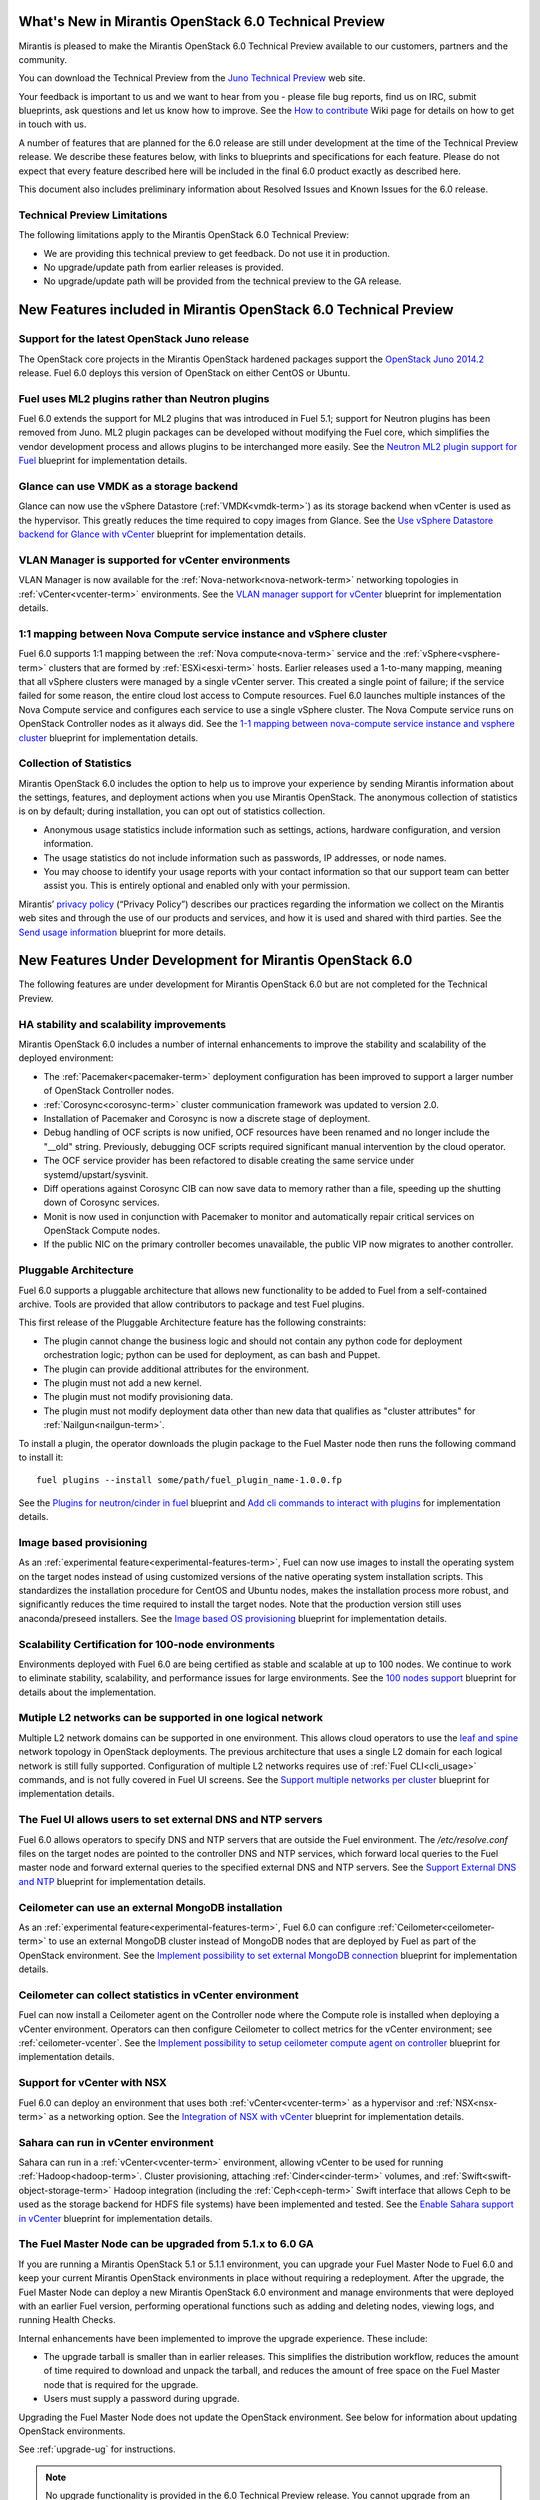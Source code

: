 What's New in Mirantis OpenStack 6.0 Technical Preview
======================================================

Mirantis is pleased to make the Mirantis OpenStack 6.0 Technical Preview
available to our customers, partners and the community.

You can download the Technical Preview from the `Juno Technical Preview
<http://software.mirantis.com/6.0-openstack-juno-tech-preview/>`_ web site.

Your feedback is important to us and we want to hear from you - please file bug
reports, find us on IRC, submit blueprints, ask questions and let us know how
to improve. See the `How to contribute
<https://wiki.openstack.org/wiki/Fuel/How_to_contribute#How_and_where_to_get_help>`_
Wiki page for details on how to get in touch with us.

A number of features that are planned for the 6.0 release are still under
development at the time of the Technical Preview release. We describe these
features below, with links to blueprints and specifications for each feature.
Please do not expect that every feature described here will be included in the
final 6.0 product exactly as described here.

This document also includes preliminary information about
Resolved Issues and Known Issues for the 6.0 release.

Technical Preview Limitations
-----------------------------

The following limitations apply to
the Mirantis OpenStack 6.0 Technical Preview:

- We are providing this technical preview to get feedback.
  Do not use it in production.
- No upgrade/update path from earlier releases is provided.
- No upgrade/update path will be provided
  from the technical preview to the GA release.

New Features included in Mirantis OpenStack 6.0 Technical Preview
=================================================================

Support for the latest OpenStack Juno release
---------------------------------------------

The OpenStack core projects in the Mirantis OpenStack hardened packages support
the `OpenStack Juno 2014.2
<https://wiki.openstack.org/wiki/ReleaseNotes/Juno>`_ release. Fuel 6.0 deploys
this version of OpenStack on either CentOS or Ubuntu.

Fuel uses ML2 plugins rather than Neutron plugins
-------------------------------------------------

Fuel 6.0 extends the support for ML2 plugins that was introduced in Fuel 5.1;
support for Neutron plugins has been removed from Juno. ML2 plugin packages
can be developed without modifying the Fuel core, which simplifies the vendor
development process and allows plugins to be interchanged more easily. See the
`Neutron ML2 plugin support for Fuel
<https://blueprints.launchpad.net/fuel/+spec/ml2-neutron>`_ blueprint for
implementation details.

Glance can use VMDK as a storage backend
----------------------------------------

Glance can now use the vSphere Datastore (:ref:`VMDK<vmdk-term>`) as its
storage backend when vCenter is used as the hypervisor. This greatly reduces
the time required to copy images from Glance. See the `Use vSphere Datastore
backend for Glance with vCenter
<https://blueprints.launchpad.net/fuel/+spec/vsphere-glance-backend>`_
blueprint for implementation details.

VLAN Manager is supported for vCenter environments
--------------------------------------------------

VLAN Manager is now available for the :ref:`Nova-network<nova-network-term>`
networking topologies in :ref:`vCenter<vcenter-term>` environments.
See the `VLAN manager support for vCenter
<https://blueprints.launchpad.net/fuel/+spec/vcenter-vlan-manager>`_
blueprint for implementation details.

1:1 mapping between Nova Compute service instance and vSphere cluster
---------------------------------------------------------------------

Fuel 6.0 supports 1:1 mapping between the :ref:`Nova compute<nova-term>`
service and the :ref:`vSphere<vsphere-term>` clusters that are formed by
:ref:`ESXi<esxi-term>` hosts. Earlier releases used a 1-to-many mapping,
meaning that all vSphere clusters were managed by a single vCenter server. This
created a single point of failure; if the service failed for some reason, the
entire cloud lost access to Compute resources.
Fuel 6.0 launches multiple instances of the Nova Compute service and configures
each service to use a single vSphere cluster. The Nova Compute service runs on
OpenStack Controller nodes as it always did. See the `1-1 mapping between
nova-compute service instance and vsphere cluster
<https://blueprints.launchpad.net/fuel/+spec/1-1-nova-compute-vsphere-cluster-mapping>`_
blueprint for implementation details.

Collection of Statistics
------------------------

Mirantis OpenStack 6.0 includes the option to help us to improve your
experience by sending Mirantis information about the settings, features, and
deployment actions when you use Mirantis OpenStack. The anonymous collection of
statistics is on by default; during installation, you can opt out of statistics
collection.

* Anonymous usage statistics include information such as settings, actions,
  hardware configuration, and version information.

* The usage statistics do not include information such as passwords, IP
  addresses, or node names.

* You may choose to identify your usage reports with your contact information
  so that our support team can better assist you. This is entirely optional and
  enabled only with your permission.

Mirantis’ `privacy policy <https://www.mirantis.com/company/privacy-policy/>`_
(“Privacy Policy”) describes our practices regarding the information we collect
on the Mirantis web sites and through the use of our products and services, and
how it is used and shared with third parties. See the `Send usage
information <https://blueprints.launchpad.net/fuel/+spec/send-anon-usage>`_
blueprint for more details.

New Features Under Development for Mirantis OpenStack 6.0
=========================================================

The following features are under development for Mirantis OpenStack 6.0 but are
not completed for the Technical Preview.

HA stability and scalability improvements
-----------------------------------------

Mirantis OpenStack 6.0 includes a number of internal enhancements to improve
the stability and scalability of the deployed environment:

* The :ref:`Pacemaker<pacemaker-term>` deployment configuration has been
  improved to support a larger number of OpenStack Controller nodes.

* :ref:`Corosync<corosync-term>` cluster communication framework was updated to
  version 2.0.

* Installation of Pacemaker and Corosync is now a discrete stage of deployment.

* Debug handling of OCF scripts is now unified, OCF resources have been renamed
  and no longer include the "__old" string. Previously, debugging OCF scripts
  required significant manual intervention by the cloud operator.

* The OCF service provider has been refactored to disable creating the same
  service under systemd/upstart/sysvinit.

* Diff operations against Corosync CIB can now save data to memory rather than
  a file, speeding up the shutting down of Corosync services.

* Monit is now used in conjunction with Pacemaker to monitor and automatically
  repair critical services on OpenStack Compute nodes.

* If the public NIC on the primary controller becomes unavailable,
  the public VIP now migrates to another controller.

Pluggable Architecture
----------------------

Fuel 6.0 supports a pluggable architecture that allows new functionality to be
added to Fuel from a self-contained archive. Tools are provided that allow
contributors to package and test Fuel plugins.

This first release of the Pluggable Architecture feature has the following
constraints:

- The plugin cannot change the business logic and should not contain any
  python code for deployment orchestration logic; python can be used for
  deployment, as can bash and Puppet.
- The plugin can provide additional attributes for the environment.
- The plugin must not add a new kernel.
- The plugin must not modify provisioning data.
- The plugin must not modify deployment data other than new data that
  qualifies as "cluster attributes" for :ref:`Nailgun<nailgun-term>`.

To install a plugin, the operator downloads the plugin package to the Fuel
Master node then runs the following command to install it::

  fuel plugins --install some/path/fuel_plugin_name-1.0.0.fp

See the `Plugins for neutron/cinder in fuel
<https://blueprints.launchpad.net/fuel/+spec/cinder-neutron-plugins-in-fuel>`_
blueprint and `Add cli commands to interact with plugins
<https://github.com/stackforge/fuel-web/commit/316b8854afe06fec1afd0b9d61f404825864dcb4>`_
for implementation details.

Image based provisioning
------------------------

As an :ref:`experimental feature<experimental-features-term>`, Fuel can now use
images to install the operating system on the target nodes instead of using
customized versions of the native operating system installation scripts. This
standardizes the installation procedure for CentOS and Ubuntu nodes, makes the
installation process more robust, and significantly reduces the time required
to install the target nodes. Note that the production version still uses
anaconda/preseed installers. See the `Image based OS provisioning
<https://blueprints.launchpad.net/fuel/+spec/image-based-provisioning>`_
blueprint for implementation details.

Scalability Certification for 100-node environments
---------------------------------------------------

Environments deployed with Fuel 6.0 are being certified as stable and scalable
at up to 100 nodes. We continue to work to eliminate stability, scalability,
and performance issues for large environments. See the `100 nodes support
<https://blueprints.launchpad.net/fuel/+spec/100-nodes-support>`_ blueprint for
details about the implementation.

Mutiple L2 networks can be supported in one logical network
-----------------------------------------------------------

Multiple L2 network domains can be supported in one environment. This allows
cloud operators to use the `leaf and spine
<http://searchdatacenter.techtarget.com/feature/Data-center-network-design-moves-from-tree-to-leaf>`_
network topology in OpenStack deployments. The previous architecture that uses
a single L2 domain for each logical network is still fully supported.
Configuration of multiple L2 networks requires use of :ref:`Fuel
CLI<cli_usage>` commands, and is not fully covered in Fuel UI screens. See the
`Support multiple networks per cluster
<https://blueprints.launchpad.net/fuel/+spec/multiple-cluster-networks>`_
blueprint for implementation details.

The Fuel UI allows users to set external DNS and NTP servers
------------------------------------------------------------

Fuel 6.0 allows operators to specify DNS and NTP servers that are outside the
Fuel environment. The */etc/resolve.conf* files on the target nodes are pointed
to the controller DNS and NTP services, which forward local queries to the Fuel
master node and forward external queries to the specified external DNS and NTP
servers. See the `Support External DNS and NTP
<https://blueprints.launchpad.net/fuel/+spec/external-dns-ntp-support>`_
blueprint for implementation details.

Ceilometer can use an external MongoDB installation
---------------------------------------------------

As an :ref:`experimental feature<experimental-features-term>`, Fuel 6.0 can
configure :ref:`Ceilometer<ceilometer-term>` to use an external MongoDB cluster
instead of MongoDB nodes that are deployed by Fuel as part of the OpenStack
environment. See the `Implement possibility to set external MongoDB connection
<https://blueprints.launchpad.net/fuel/+spec/external-mongodb-support>`_
blueprint for implementation details.

Ceilometer can collect statistics in vCenter environment
--------------------------------------------------------

Fuel can now install a Ceilometer agent on the Controller node where the
Compute role is installed when deploying a vCenter environment. Operators can
then configure Ceilometer to collect metrics for the vCenter environment; see
:ref:`ceilometer-vcenter`. See the
`Implement possibility to setup ceilometer compute agent on controller
<https://blueprints.launchpad.net/fuel/+spec/ceilometer-support-for-vcenter>`_
blueprint for implementation details.

Support for vCenter with NSX
----------------------------

Fuel 6.0 can deploy an environment that uses both :ref:`vCenter<vcenter-term>`
as a hypervisor and :ref:`NSX<nsx-term>` as a networking option. See the
`Integration of NSX with vCenter
<https://blueprints.launchpad.net/fuel/+spec/vcenter-nsx-support>`_ blueprint
for implementation details.

Sahara can run in vCenter environment
-------------------------------------

Sahara can run in a :ref:`vCenter<vcenter-term>` environment, allowing vCenter
to be used for running :ref:`Hadoop<hadoop-term>`. Cluster provisioning,
attaching :ref:`Cinder<cinder-term>` volumes, and
:ref:`Swift<swift-object-storage-term>` Hadoop integration (including the
:ref:`Ceph<ceph-term>` Swift interface that allows Ceph to be used as the
storage backend for HDFS file systems) have been implemented and tested. See
the `Enable Sahara support in vCenter
<https://bugs.launchpad.net/fuel/+bug/1370708>`_ blueprint for implementation
details.

The Fuel Master Node can be upgraded from 5.1.x to 6.0 GA
---------------------------------------------------------

If you are running a Mirantis OpenStack 5.1 or 5.1.1 environment, you can
upgrade your Fuel Master Node to Fuel 6.0 and keep your current Mirantis
OpenStack environments in place without requiring a redeployment. After the
upgrade, the Fuel Master Node can deploy a new Mirantis OpenStack 6.0
environment and manage environments that were deployed with an earlier Fuel
version, performing operational functions such as adding and deleting nodes,
viewing logs, and running Health Checks.

Internal enhancements have been implemented to improve the upgrade experience.
These include:

- The upgrade tarball is smaller than in earlier releases. This simplifies the
  distribution workflow, reduces the amount of time required to download and
  unpack the tarball, and reduces the amount of free space on the Fuel Master
  node that is required for the upgrade.

- Users must supply a password during upgrade.

Upgrading the Fuel Master Node does not update the OpenStack environment. See
below for information about updating OpenStack environments.

See :ref:`upgrade-ug` for instructions.

.. note::
  No upgrade functionality is provided in the 6.0 Technical Preview release.
  You cannot upgrade from an earlier Fuel version and you will not be able to
  upgrade to the 6.0 GA release from the 6.0 Technical Preview release.

Fuel 6.0 can update existing 5.x Mirantis OpenStack environments (Experimental)
-------------------------------------------------------------------------------

An :ref:`experimental feature<experimental-features-term>` enables the Fuel
Master Node to update existing 5.x environments to more recent maintenance
releases of Mirantis OpenStack releases within the same release series (e.g.
5.0.2 to 5.0.3, or 5.1 to 5.1.1). Once the Fuel Master Node is upgraded, the UI
provides an option to update an existing environment.

See :ref:`update-openstack-environ-ug` for instructions. You can also use Fuel
CLI to update the environment; see :ref:`cli_usage` for details.

.. note::
  No update functionality is provided in the 6.0 Technical Preview release. You
  cannot update from an earlier Fuel version and you will not be able to update
  to the 6.0 GA release from the 6.0 Technical Preview release.

.. note::
  If you are running Fuel 4.x or earlier, you cannot upgrade but must install
  Mirantis OpenStack 6.0 and redeploy your environment to use the new release.

Improvements for Fuel Contributors
==================================

Fuel can build ISO with upstream vanilla OpenStack code
-------------------------------------------------------

A Fuel ISO can now be built from the stable/juno branch of the upstream
OpenStack repositories and we are working on the ability to build a Fuel ISO
from the upstream master branch. This will provide community developers a way
to deploy recent modifications that have been made to OpenStack using Fuel, and
to build OpenStack packages and Fuel ISO images that include these
modifications. See the `Install openstack from upstream source repositories
<https://blueprints.launchpad.net/fuel/+spec/openstack-from-master>`_ blueprint
for implementation details.

Public CI environment is available to contributors
--------------------------------------------------

The Fuel team now maintains a public CI infrastructure that contributors can
use to build, test and publish rpm and deb packages for Fuel dependencies,
which are not part of stackforge (for instance, MCollective).
Code and package build scripts (rpm specs and deb rules) are stored in
Git+Gerrit with Launchpad authorization. Any Launchpad user can propose a
commit for review in this system.

CI process is provided by Jenkins with the Gerrit-trigger plugin. It tracks the
code reviews and runs the unit tests in a prepared environment, reporting the
results back to the Gerrit review. Users can access the Jenkins job logs for
more detailed information about the test results.

When unit tests pass, Jenkins sends the code to the build service for
packaging, which is performed in a clean environment using the Open Build
Service. Users can view Jenkins job artifacts to see what information about
building was passed to Jenkins.

After a successful build, Jenkins uploads the package to a public repository,
and then performs basic functional tests on the package in a specially prepared
OpenStack environment. See the `OSCI infrastructure to public
<https://blueprints.launchpad.net/fuel/+spec/osci-to-public>`_ blueprint for
implementation details.

Additional Information
----------------------

For current information about Issues and Blueprints for Mirantis OpenStack 6.0,
see the `Fuel for OpenStack 6.0 Milestone
<https://launchpad.net/fuel/+milestone/6.0>`_ page.


